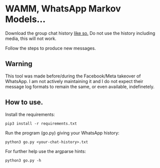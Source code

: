 * WAMM, WhatsApp Markov Models...

Download the group chat history [[https://faq.whatsapp.com/196737011380816/?locale=en_US][like so.]] Do not use the history including media, this will not work.

Follow the steps to produce new messages.

** Warning

This tool was made before/during the Facebook/Meta takeover of WhatsApp. I am not actively maintaining it and I do not expect their message log formats to remain the same, or even available, indefinetely.

** How to use.

Install the requirements:
#+BEGIN_EXAMPLE
pip3 install -r requirements.txt
#+END_EXAMPLE

Run the program (go.py) giving your WhatsApp history:
#+BEGIN_EXAMPLE
python3 go.py <your-chat-history>.txt  
#+END_EXAMPLE

For further help use the argparse hints:
#+BEGIN_EXAMPLE
python3 go.py -h
#+END_EXAMPLE
